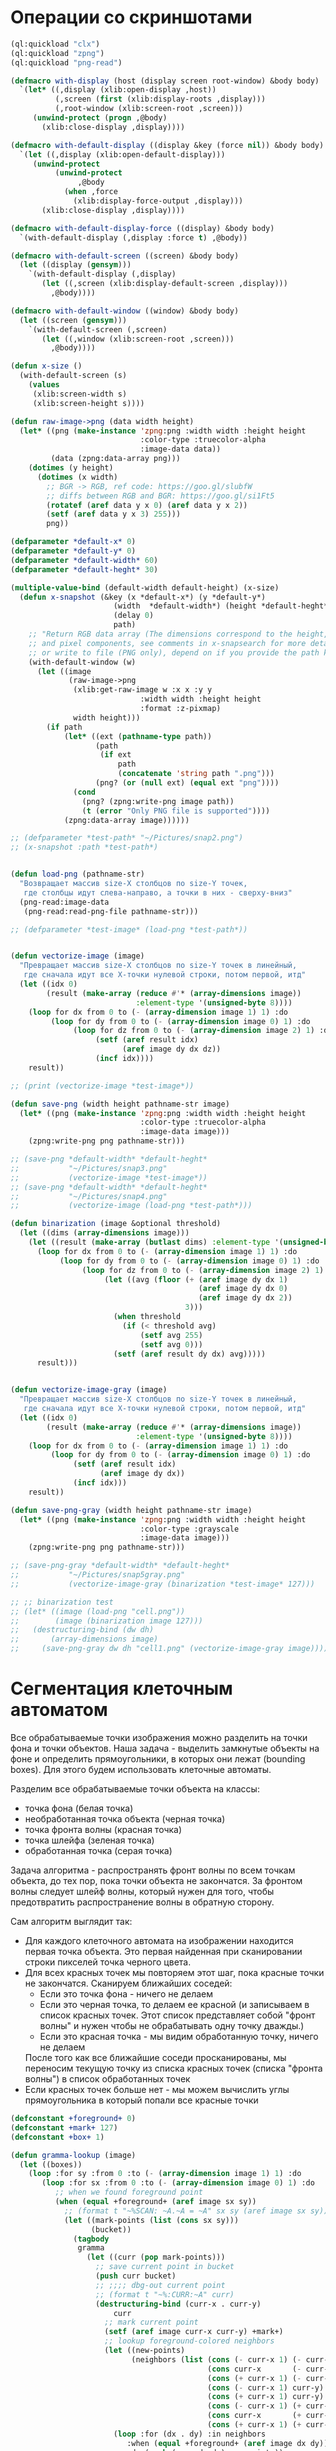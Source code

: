#+STARTUP: showall indent hidestars

* Операции со скриншотами

#+BEGIN_SRC lisp
  (ql:quickload "clx")
  (ql:quickload "zpng")
  (ql:quickload "png-read")

  (defmacro with-display (host (display screen root-window) &body body)
    `(let* ((,display (xlib:open-display ,host))
            (,screen (first (xlib:display-roots ,display)))
            (,root-window (xlib:screen-root ,screen)))
       (unwind-protect (progn ,@body)
         (xlib:close-display ,display))))

  (defmacro with-default-display ((display &key (force nil)) &body body)
    `(let ((,display (xlib:open-default-display)))
       (unwind-protect
            (unwind-protect
                 ,@body
              (when ,force
                (xlib:display-force-output ,display)))
         (xlib:close-display ,display))))

  (defmacro with-default-display-force ((display) &body body)
    `(with-default-display (,display :force t) ,@body))

  (defmacro with-default-screen ((screen) &body body)
    (let ((display (gensym)))
      `(with-default-display (,display)
         (let ((,screen (xlib:display-default-screen ,display)))
           ,@body))))

  (defmacro with-default-window ((window) &body body)
    (let ((screen (gensym)))
      `(with-default-screen (,screen)
         (let ((,window (xlib:screen-root ,screen)))
           ,@body))))

  (defun x-size ()
    (with-default-screen (s)
      (values
       (xlib:screen-width s)
       (xlib:screen-height s))))

  (defun raw-image->png (data width height)
    (let* ((png (make-instance 'zpng:png :width width :height height
                               :color-type :truecolor-alpha
                               :image-data data))
           (data (zpng:data-array png)))
      (dotimes (y height)
        (dotimes (x width)
          ;; BGR -> RGB, ref code: https://goo.gl/slubfW
          ;; diffs between RGB and BGR: https://goo.gl/si1Ft5
          (rotatef (aref data y x 0) (aref data y x 2))
          (setf (aref data y x 3) 255)))
          png))

  (defparameter *default-x* 0)
  (defparameter *default-y* 0)
  (defparameter *default-width* 60)
  (defparameter *default-heght* 30)

  (multiple-value-bind (default-width default-height) (x-size)
    (defun x-snapshot (&key (x *default-x*) (y *default-y*)
                         (width  *default-width*) (height *default-heght*)
                         (delay 0)
                         path)
      ;; "Return RGB data array (The dimensions correspond to the height, width,
      ;; and pixel components, see comments in x-snapsearch for more details),
      ;; or write to file (PNG only), depend on if you provide the path keyword"
      (with-default-window (w)
        (let ((image
               (raw-image->png
                (xlib:get-raw-image w :x x :y y
                               :width width :height height
                               :format :z-pixmap)
                width height)))
          (if path
              (let* ((ext (pathname-type path))
                     (path
                      (if ext
                          path
                          (concatenate 'string path ".png")))
                     (png? (or (null ext) (equal ext "png"))))
                (cond
                  (png? (zpng:write-png image path))
                  (t (error "Only PNG file is supported"))))
              (zpng:data-array image))))))

  ;; (defparameter *test-path* "~/Pictures/snap2.png")
  ;; (x-snapshot :path *test-path*)


  (defun load-png (pathname-str)
    "Возвращает массив size-X столбцов по size-Y точек,
     где столбцы идут слева-направо, а точки в них - сверху-вниз"
    (png-read:image-data
     (png-read:read-png-file pathname-str)))

  ;; (defparameter *test-image* (load-png *test-path*))


  (defun vectorize-image (image)
    "Превращает массив size-X столбцов по size-Y точек в линейный,
     где сначала идут все X-точки нулевой строки, потом первой, итд"
    (let ((idx 0)
          (result (make-array (reduce #'* (array-dimensions image))
                              :element-type '(unsigned-byte 8))))
      (loop for dx from 0 to (- (array-dimension image 1) 1) :do
           (loop for dy from 0 to (- (array-dimension image 0) 1) :do
                (loop for dz from 0 to (- (array-dimension image 2) 1) :do
                     (setf (aref result idx)
                           (aref image dy dx dz))
                     (incf idx))))
      result))

  ;; (print (vectorize-image *test-image*))

  (defun save-png (width height pathname-str image)
    (let* ((png (make-instance 'zpng:png :width width :height height
                               :color-type :truecolor-alpha
                               :image-data image)))
      (zpng:write-png png pathname-str)))

  ;; (save-png *default-width* *default-heght*
  ;;           "~/Pictures/snap3.png"
  ;;           (vectorize-image *test-image*))
  ;; (save-png *default-width* *default-heght*
  ;;           "~/Pictures/snap4.png"
  ;;           (vectorize-image (load-png *test-path*)))

  (defun binarization (image &optional threshold)
    (let ((dims (array-dimensions image)))
      (let ((result (make-array (butlast dims) :element-type '(unsigned-byte 8))))
        (loop for dx from 0 to (- (array-dimension image 1) 1) :do
             (loop for dy from 0 to (- (array-dimension image 0) 1) :do
                  (loop for dz from 0 to (- (array-dimension image 2) 1) :do
                       (let ((avg (floor (+ (aref image dy dx 1)
                                            (aref image dy dx 0)
                                            (aref image dy dx 2))
                                         3)))
                         (when threshold
                           (if (< threshold avg)
                               (setf avg 255)
                               (setf avg 0)))
                         (setf (aref result dy dx) avg)))))
        result)))


  (defun vectorize-image-gray (image)
    "Превращает массив size-X столбцов по size-Y точек в линейный,
     где сначала идут все X-точки нулевой строки, потом первой, итд"
    (let ((idx 0)
          (result (make-array (reduce #'* (array-dimensions image))
                              :element-type '(unsigned-byte 8))))
      (loop for dx from 0 to (- (array-dimension image 1) 1) :do
           (loop for dy from 0 to (- (array-dimension image 0) 1) :do
                (setf (aref result idx)
                      (aref image dy dx))
                (incf idx)))
      result))

  (defun save-png-gray (width height pathname-str image)
    (let* ((png (make-instance 'zpng:png :width width :height height
                               :color-type :grayscale
                               :image-data image)))
      (zpng:write-png png pathname-str)))

  ;; (save-png-gray *default-width* *default-heght*
  ;;           "~/Pictures/snap5gray.png"
  ;;           (vectorize-image-gray (binarization *test-image* 127)))

  ;; ;; binarization test
  ;; (let* ((image (load-png "cell.png"))
  ;;        (image (binarization image 127)))
  ;;   (destructuring-bind (dw dh)
  ;;       (array-dimensions image)
  ;;     (save-png-gray dw dh "cell1.png" (vectorize-image-gray image))))
#+END_SRC

* Сегментация клеточным автоматом

Все обрабатываемые точки изображения можно разделить на точки фона и точки
объектов. Наша задача - выделить замкнутые объекты на фоне и определить прямоугольники,
в которых они лежат (bounding boxes). Для этого будем использовать клеточные автоматы.

Разделим все обрабатываемые точки объекта на классы:
- точка фона (белая точка)
- необработанная точка объекта (черная точка)
- точка фронта волны (красная точка)
- точка шлейфа (зеленая точка)
- обработанная точка (серая точка)

Задача алгоритма - распространять фронт волны по всем точкам объекта, до тех пор, пока
точки объекта не закончатся. За фронтом волны следует шлейф волны, который нужен для
того, чтобы предотвратить распространение волны в обратную сторону.

Сам алгоритм выглядит так:

- Для каждого клеточного автомата на изображении находится первая точка объекта. Это
  первая найденная при сканировании строки пикселей точка черного цвета.
- Для всех красных точек мы повторяем этот шаг, пока красные точки не
  закончатся. Сканируем ближайших соседей:
  - Если это точка фона - ничего не делаем
  - Если это черная точка, то делаем ее красной (и записываем в список красных
    точек. Этот список представляет собой "фронт волны" и нужен чтобы не обрабатывать
    одну точку дважды.)
  - Если это красная точка - мы видим обработанную точку, ничего не делаем
  После того как все ближайшие соседи просканированы, мы переносим текущую точку из
  списка красных точек (списка "фронта волны") в список обработанных точек
- Если красных точек больше нет - мы можем вычислить углы прямоугольника в который
  попали все красные точки

#+BEGIN_SRC lisp
  (defconstant +foreground+ 0)
  (defconstant +mark+ 127)
  (defconstant +box+ 1)

  (defun gramma-lookup (image)
    (let ((boxes))
      (loop :for sy :from 0 :to (- (array-dimension image 1) 1) :do
         (loop :for sx :from 0 :to (- (array-dimension image 0) 1) :do
            ;; when we found foreground point
            (when (equal +foreground+ (aref image sx sy))
              ;; (format t "~%SCAN: ~A.~A = ~A" sx sy (aref image sx sy))
              (let ((mark-points (list (cons sx sy)))
                    (bucket))
                (tagbody
                 gramma
                   (let ((curr (pop mark-points)))
                     ;; save current point in bucket
                     (push curr bucket)
                     ;; ;;;; dbg-out current point
                     ;; (format t "~%:CURR:~A" curr)
                     (destructuring-bind (curr-x . curr-y)
                         curr
                       ;; mark current point
                       (setf (aref image curr-x curr-y) +mark+)
                       ;; lookup foreground-colored neighbors
                       (let ((new-points)
                             (neighbors (list (cons (- curr-x 1) (- curr-y 1))
                                              (cons curr-x       (- curr-y 1))
                                              (cons (+ curr-x 1) (- curr-y 1))
                                              (cons (- curr-x 1) curr-y)
                                              (cons (+ curr-x 1) curr-y)
                                              (cons (- curr-x 1) (+ curr-y 1))
                                              (cons curr-x       (+ curr-y 1))
                                              (cons (+ curr-x 1) (+ curr-y 1)))))
                         (loop :for (dx . dy) :in neighbors
                            :when (equal +foreground+ (aref image dx dy))
                            :do (push (cons dx dy) new-points))
                         ;; mark neighbors
                         (loop for (dx . dy) in new-points do
                              (setf (aref image dx dy) +mark+))
                         ;; add new-points (current poped yet)
                         (setf mark-points (append mark-points new-points))
                         ;; ;;;; dbg-out new points
                         ;; (format t "~%:PNTS:~A" new-points)
                         ;; ;;;; save png file
                         ;; (destructuring-bind (dw dh)
                         ;;     (array-dimensions image)
                         ;;   (save-png-gray
                         ;;    dw dh
                         ;;    (format nil "cell~4,'0d.png" pic)
                         ;;    (vectorize-image-gray image))
                         ;;   (incf pic))
                         ;; ---------------------
                         (unless (null mark-points)
                           (go gramma))
                         ))))
                ;; build bounding box
                (let ((left-up     (cons (reduce #'min (mapcar #'car bucket))
                                         (reduce #'min (mapcar #'cdr bucket))))
                      (right-down  (cons (reduce #'max (mapcar #'car bucket))
                                         (reduce #'max (mapcar #'cdr bucket)))))
                  ;; (format t "~%:BOX: ~A" (list left-up right-down))
                  (push (list left-up right-down) boxes)
                  )))))
      boxes))

  ;; (let* ((image (binarization (load-png "text.png") 127))
  ;;        (boxes (gramma-lookup image)))
  ;;   (loop :for (left-up right-down) :in boxes :do
  ;;      ;; draw box
  ;;      (loop :for dx :from (car left-up) :to (car right-down)
  ;;         :with top = (cdr left-up) and bottom = (cdr right-down) :do
  ;;         (setf (aref image dx top) +box+)
  ;;         (setf (aref image dx bottom) +box+))
  ;;      (loop :for dy :from (cdr left-up) :to (cdr right-down)
  ;;         :with left = (car right-down) :and right = (car left-up) :do
  ;;         (setf (aref image left dy) +box+)
  ;;         (setf (aref image right dy) +box+)))
  ;;   ;; save file
  ;;   (destructuring-bind (dw dh)
  ;;       (array-dimensions image)
  ;;     (save-png-gray
  ;;      dw dh
  ;;      "cell3.png"
  ;;      (vectorize-image-gray image))))
#+END_SRC
